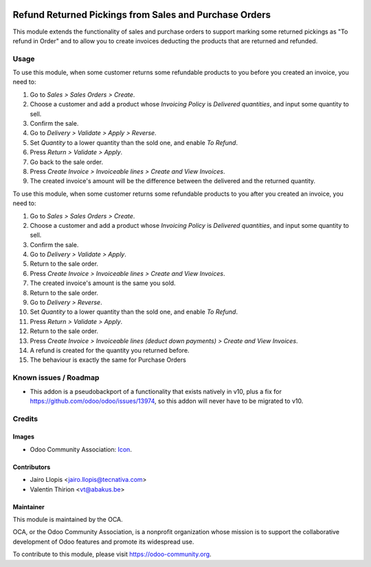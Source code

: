 .. image:: https://img.shields.io/badge/licence-AGPL--3-blue.svg
   :target: http://www.gnu.org/licenses/agpl-3.0-standalone.html
   :alt: License: AGPL-3

==========================================
Refund Returned Pickings from Sales and Purchase Orders
==========================================

This module extends the functionality of sales and purchase orders to
support marking some returned pickings as "To refund in Order" and
to allow you to create invoices deducting the products that are
returned and refunded.

Usage
=====

To use this module, when some customer returns some refundable products to you
before you created an invoice, you need to:

#. Go to *Sales > Sales Orders > Create*.
#. Choose a customer and add a product whose *Invoicing Policy* is *Delivered
   quantities*, and input some quantity to sell.
#. Confirm the sale.
#. Go to *Delivery > Validate > Apply > Reverse*.
#. Set *Quantity* to a lower quantity than the sold one, and enable
   *To Refund*.
#. Press *Return > Validate > Apply*.
#. Go back to the sale order.
#. Press *Create Invoice > Invoiceable lines > Create and View Invoices*.
#. The created invoice's amount will be the difference between the delivered
   and the returned quantity.

To use this module, when some customer returns some refundable products to you
after you created an invoice, you need to:

#. Go to *Sales > Sales Orders > Create*.
#. Choose a customer and add a product whose *Invoicing Policy* is *Delivered
   quantities*, and input some quantity to sell.
#. Confirm the sale.
#. Go to *Delivery > Validate > Apply*.
#. Return to the sale order.
#. Press *Create Invoice > Invoiceable lines > Create and View Invoices*.
#. The created invoice's amount is the same you sold.
#. Return to the sale order.
#. Go to *Delivery > Reverse*.
#. Set *Quantity* to a lower quantity than the sold one, and enable
   *To Refund*.
#. Press *Return > Validate > Apply*.
#. Return to the sale order.
#. Press *Create Invoice > Invoiceable lines (deduct down payments) >
   Create and View Invoices*.
#. A refund is created for the quantity you returned before.

#. The behaviour is exactly the same for Purchase Orders

Known issues / Roadmap
======================

* This addon is a pseudobackport of a functionality that exists natively in
  v10, plus a fix for https://github.com/odoo/odoo/issues/13974, so this addon
  will never have to be migrated to v10.

Credits
=======

Images
------

* Odoo Community Association: `Icon <https://github.com/OCA/maintainer-tools/blob/master/template/module/static/description/icon.svg>`_.

Contributors
------------

* Jairo Llopis <jairo.llopis@tecnativa.com>
* Valentin Thirion <vt@abakus.be>

Maintainer
----------

.. image:: https://odoo-community.org/logo.png
   :alt: Odoo Community Association
   :target: https://odoo-community.org

This module is maintained by the OCA.

OCA, or the Odoo Community Association, is a nonprofit organization whose
mission is to support the collaborative development of Odoo features and
promote its widespread use.

To contribute to this module, please visit https://odoo-community.org.
